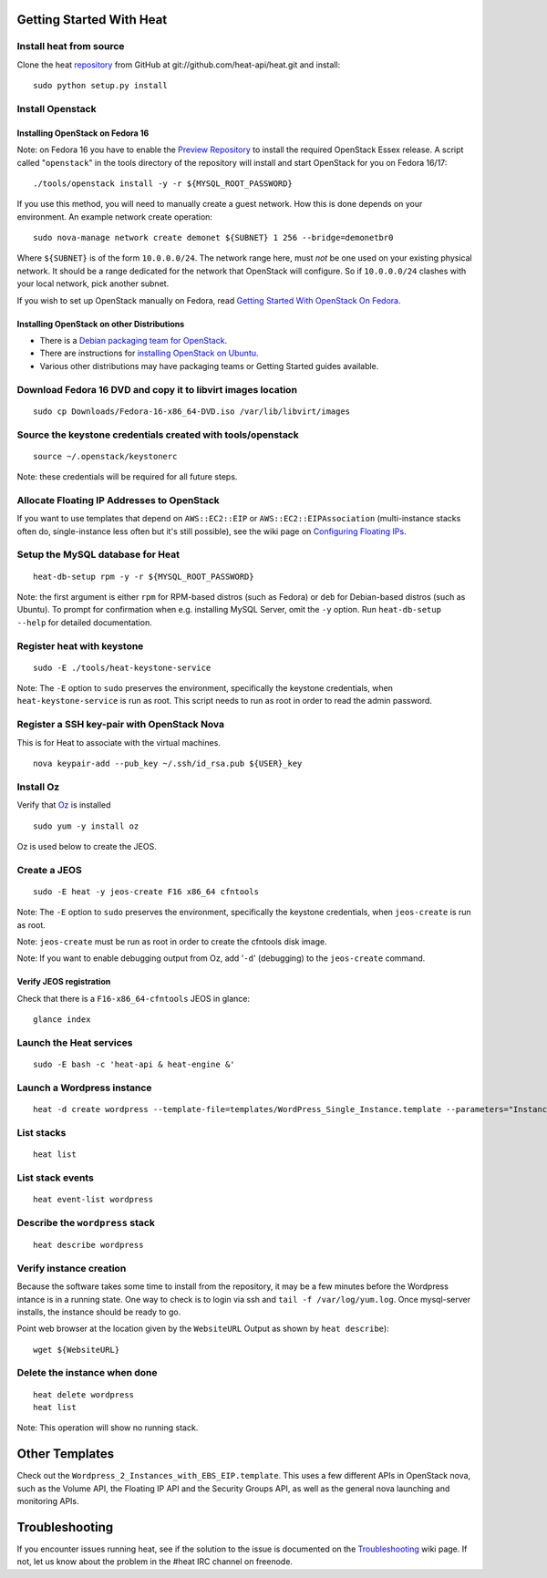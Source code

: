 Getting Started With Heat
=========================

..
  This file is a ReStructuredText document, but can be converted to a script
  using the accompanying rst2script.sed script. Any blocks that are indented by
  4 spaces (including comment blocks) will appear in the script. To document
  code that should not appear in the script, use an indent of less than 4
  spaces. (Using a Quoted instead of Indented Literal block also works.)
  To include code in the script that should not appear in the output, make it
  a comment block.

..
    #!/bin/bash
    
    # Exit on error
    set -e

Install heat from source
------------------------

Clone the heat repository_ from GitHub at git://github.com/heat-api/heat.git and install::

    sudo python setup.py install

.. _repository: https://github.com/heat-api/heat

Install Openstack
-----------------

Installing OpenStack on Fedora 16
~~~~~~~~~~~~~~~~~~~~~~~~~~~~~~~~~

Note: on Fedora 16 you have to enable the `Preview Repository`_ to install the required OpenStack Essex release.
A script called "``openstack``" in the tools directory of the repository will install and start OpenStack for you on Fedora 16/17::

    ./tools/openstack install -y -r ${MYSQL_ROOT_PASSWORD}

If you use this method, you will need to manually create a guest network.  How this is done depends on your environment.  An example network create operation:

..
    SUBNET=10.0.0.0/24

::

    sudo nova-manage network create demonet ${SUBNET} 1 256 --bridge=demonetbr0

Where ``${SUBNET}`` is of the form ``10.0.0.0/24``. The network range here, must *not* be one used on your existing physical network. It should be a range dedicated for the network that OpenStack will configure. So if ``10.0.0.0/24`` clashes with your local network, pick another subnet.

If you wish to set up OpenStack manually on Fedora, read `Getting Started With OpenStack On Fedora`_.

.. _Getting Started With OpenStack on Fedora: http://fedoraproject.org/wiki/Getting_started_with_OpenStack_on_Fedora_17
.. _Preview Repository: http://fedoraproject.org/wiki/OpenStack#Preview_repository

Installing OpenStack on other Distributions
~~~~~~~~~~~~~~~~~~~~~~~~~~~~~~~~~~~~~~~~~~~

* There is a `Debian packaging team for OpenStack`_.
* There are instructions for `installing OpenStack on Ubuntu`_.
* Various other distributions may have packaging teams or Getting Started guides available.

.. _Debian packaging team for OpenStack: http://wiki.openstack.org/Packaging/Debian
.. _installing OpenStack on Ubuntu: http://docs.openstack.org/bexar/openstack-compute/admin/content/ch03s02.html

Download Fedora 16 DVD and copy it to libvirt images location
-------------------------------------------------------------

::

  sudo cp Downloads/Fedora-16-x86_64-DVD.iso /var/lib/libvirt/images

Source the keystone credentials created with tools/openstack
------------------------------------------------------------

::

    source ~/.openstack/keystonerc

Note: these credentials will be required for all future steps.

Allocate Floating IP Addresses to OpenStack
-------------------------------------------

If you want to use templates that depend on ``AWS::EC2::EIP`` or ``AWS::EC2::EIPAssociation`` (multi-instance stacks often do, single-instance less often but it's still possible), see the wiki page on `Configuring Floating IPs`_.

.. _Configuring Floating IPs: https://github.com/heat-api/heat/wiki/Configuring-Floating-IPs

Setup the MySQL database for Heat
---------------------------------

::

    heat-db-setup rpm -y -r ${MYSQL_ROOT_PASSWORD}

Note: the first argument is either ``rpm`` for RPM-based distros (such as Fedora) or ``deb`` for Debian-based distros (such as Ubuntu). To prompt for confirmation when e.g. installing MySQL Server, omit the ``-y`` option. Run ``heat-db-setup --help`` for detailed documentation.

Register heat with keystone
---------------------------

::

    sudo -E ./tools/heat-keystone-service

Note: The ``-E`` option to ``sudo`` preserves the environment, specifically the keystone credentials, when ``heat-keystone-service`` is run as root. This script needs to run as root in order to read the admin password.

Register a SSH key-pair with OpenStack Nova
-------------------------------------------

This is for Heat to associate with the virtual machines.

::

    nova keypair-add --pub_key ~/.ssh/id_rsa.pub ${USER}_key

Install Oz
----------

Verify that Oz_ is installed ::

    sudo yum -y install oz

Oz is used below to create the JEOS.

.. _Oz: http://aeolusproject.org/oz.html

Create a JEOS
-------------

::

    sudo -E heat -y jeos-create F16 x86_64 cfntools

Note: The ``-E`` option to ``sudo`` preserves the environment, specifically the keystone credentials, when ``jeos-create`` is run as root.

Note: ``jeos-create`` must be run as root in order to create the cfntools disk image.

Note: If you want to enable debugging output from Oz, add '``-d``' (debugging) to the ``jeos-create`` command.

Verify JEOS registration
~~~~~~~~~~~~~~~~~~~~~~~~

Check that there is a ``F16-x86_64-cfntools`` JEOS in glance:

..
    GLANCE_INDEX=$(cat <<EOF

::

    glance index

..
    EOF
    )
    $GLANCE_INDEX | grep -q "F16-x86_64-cfntools"

Launch the Heat services
------------------------

::

    sudo -E bash -c 'heat-api & heat-engine &'

..
    sleep 5

Launch a Wordpress instance
---------------------------

::

    heat -d create wordpress --template-file=templates/WordPress_Single_Instance.template --parameters="InstanceType=m1.xlarge;DBUsername=${USER};DBPassword=verybadpass;KeyName=${USER}_key"

List stacks
-----------

::

    heat list

List stack events
-----------------

::

    heat event-list wordpress

Describe the ``wordpress`` stack
--------------------------------

..
    HEAT_DESCRIBE=$(cat <<EOF

::

    heat describe wordpress

..
    EOF
    )

Verify instance creation
------------------------

Because the software takes some time to install from the repository, it may be a few minutes before the Wordpress intance is in a running state.  One way to check is to login via ssh and ``tail -f /var/log/yum.log``.  Once mysql-server installs, the instance should be ready to go.

..
    # Wait for instance to start
    retries=0
    DONE_STATUS='"StackStatus": "CREATE_COMPLETE"'
    while ((retries++ < 24)) && ! $HEAT_DESCRIBE | grep -q "$DONE_STATUS"; do
        echo "Waiting for instance to become ACTIVE..." >&2
        sleep 5
    done
    
    WebsiteURL=$($HEAT_DESCRIBE | sed -e '/"OutputKey": "WebsiteURL"/,/}/ {' \
                                      -e '/"OutputValue":/ {'                \
                                      -e 's/[^:]*": "//'       \
                                      -e 's/",\?[[:space:]]*$//'       \
                                      -e p -e '}' -e '}' -e d)
    
    sleep 120

Point web browser at the location given by the ``WebsiteURL`` Output as shown by ``heat describe``)::

    wget ${WebsiteURL}

Delete the instance when done
-----------------------------

::

    heat delete wordpress
    heat list

Note: This operation will show no running stack.

Other Templates
===============
Check out the ``Wordpress_2_Instances_with_EBS_EIP.template``.  This uses a few different APIs in OpenStack nova, such as the Volume API, the Floating IP API and the Security Groups API, as well as the general nova launching and monitoring APIs.

Troubleshooting
===============

If you encounter issues running heat, see if the solution to the issue is documented on the Troubleshooting_ wiki page. If not, let us know about the problem in the #heat IRC channel on freenode.

.. _Troubleshooting: https://github.com/heat-api/heat/wiki/Troubleshooting

..
    echo; echo 'Success!'

